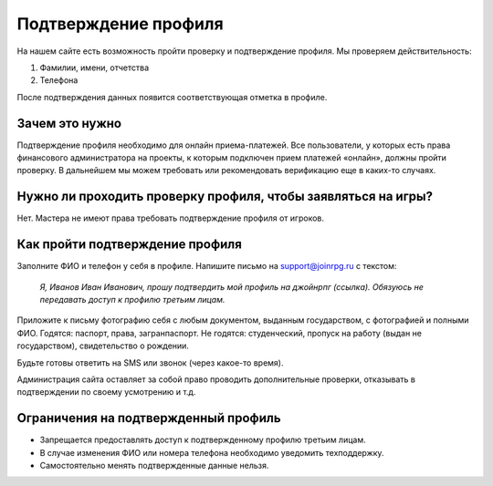 Подтверждение профиля
==================================================

На нашем сайте есть возможность пройти проверку и подтверждение профиля. Мы проверяем действительность:

1. Фамилии, имени, отчетства
2. Телефона

После подтверждения данных появится соответствующая отметка в профиле.

.. figure:: confirmed.PNG
       :width: 100 %
       :align: center
       :alt: Подтвержденный профиль

Зачем это нужно
-------------------
Подтверждение профиля необходимо для онлайн приема-платежей. Все пользователи, у которых есть права финансового администратора на проекты, к которым подключен прием платежей «онлайн», должны пройти проверку. В дальнейшем мы можем требовать или рекомендовать верификацию еще в каких-то случаях.

Нужно ли проходить проверку профиля, чтобы заявляться на игры?
---------------------------------------------------------------------------------------------------------------
Нет. Мастера не имеют права требовать подтверждение профиля от игроков.

Как пройти подтверждение профиля
-----------------------------------------------
Заполните ФИО и телефон у себя в профиле.
Напишите письмо на support@joinrpg.ru с текстом:

	*Я, Иванов Иван Иванович, прошу подтвердить мой профиль на джойнрпг (ссылка). Обязуюсь не передавать доступ к профилю третьим лицам.*

Приложите к письму фотографию себя с любым документом, выданным государством, с фотографией и полными ФИО. Годятся: паспорт, права, загранпаспорт. Не годятся: студенческий, пропуск на работу (выдан не государством), свидетельство о рождении.

Будьте готовы ответить на SMS или звонок (через какое-то время).

Администрация сайта оставляет за собой право проводить дополнительные проверки, отказывать в подтверждении по своему усмотрению и т.д.

Ограничения на подтвержденный профиль
---------------------------------------------------------------

* Запрещается предоставлять доступ к подтвержденному профилю третьим лицам. 
* В случае изменения ФИО или номера телефона необходимо уведомить техподдержку.
* Самостоятельно менять подтвержденные данные нельзя.
